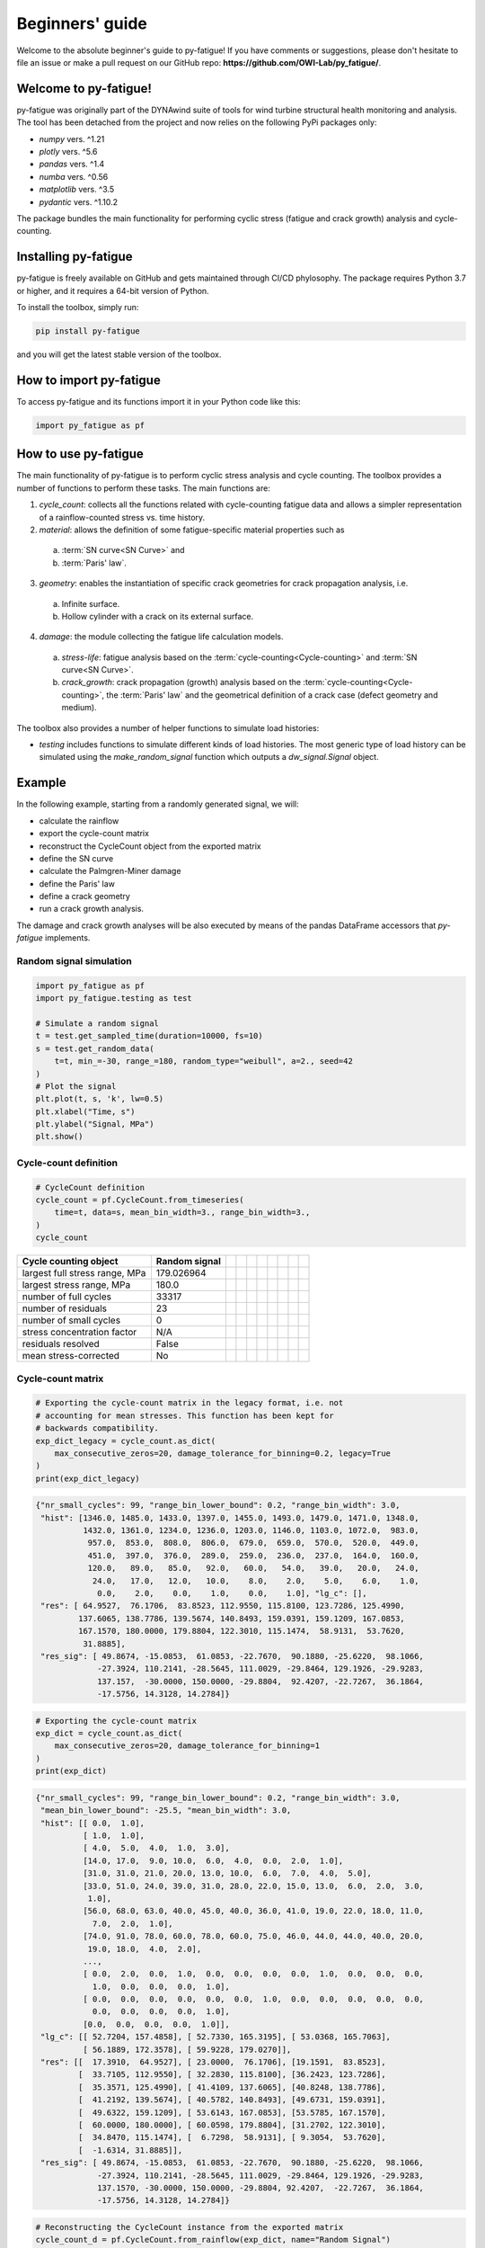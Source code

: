Beginners' guide
================

Welcome to the absolute beginner's guide to py-fatigue! If you have comments or
suggestions, please don't hesitate to file an issue or make a pull request on
our GitHub repo: **https://github.com/OWI-Lab/py_fatigue/**.

Welcome to py-fatigue!
----------------------

py-fatigue was originally part of the DYNAwind suite of tools for wind
turbine structural health monitoring and analysis. The tool has been detached
from the project and now relies on the following PyPi packages only:

- `numpy` vers. ^1.21
- `plotly` vers. ^5.6
- `pandas` vers. ^1.4
- `numba` vers. ^0.56
- `matplotlib` vers. ^3.5
- `pydantic` vers. ^1.10.2

The package bundles the main functionality for performing cyclic stress
(fatigue and crack growth) analysis and cycle-counting.

Installing py-fatigue
---------------------

py-fatigue is freely available on GitHub and gets maintained through CI/CD phylosophy. The package requires Python 3.7 or higher, and it requires a 64-bit version of Python.

To install the toolbox, simply run:
    
.. code-block:: bash

    pip install py-fatigue

and you will get the latest stable version of the toolbox.



How to import py-fatigue
------------------------

To access py-fatigue and its functions import it in your Python code like this:

.. code-block:: python

    import py_fatigue as pf

How to use py-fatigue
---------------------

The main functionality of py-fatigue is to perform cyclic stress analysis and
cycle counting. The toolbox provides a number of functions to perform these
tasks. The main functions are:

1. `cycle_count`: collects all the functions related with cycle-counting fatigue data and allows a simpler representation of a rainflow-counted stress vs. time history.
2. `material`: allows the definition of some fatigue-specific material properties such as 

  a. :term:`SN curve<SN Curve>` and
  b. :term:`Paris' law`.

3. `geometry`: enables the instantiation of specific crack geometries for crack propagation analysis, i.e.

  a. Infinite surface.
  b. Hollow cylinder with a crack on its external surface.

4. `damage`: the module collecting the fatigue life calculation models.

  a. `stress-life`: fatigue analysis based on the :term:`cycle-counting<Cycle-counting>` and :term:`SN curve<SN Curve>`.
  b. `crack_growth`: crack propagation (growth) analysis based on  the :term:`cycle-counting<Cycle-counting>`, the :term:`Paris' law` and the geometrical definition of a crack case (defect geometry and medium).

The toolbox also provides a number of helper functions to simulate load
histories:

-   `testing` includes functions to simulate different kinds of load histories. The most generic type of load history can be simulated using the `make_random_signal` function which outputs a `dw_signal.Signal` object.

Example
-------

In the following example, starting from a randomly generated signal, we will:

- calculate the rainflow
- export the cycle-count matrix
- reconstruct the CycleCount object from the exported matrix
- define the SN curve
- calculate the Palmgren-Miner damage
- define the Paris' law
- define a crack geometry
- run a crack growth analysis.

The damage and crack growth analyses will be also executed by means of
the pandas DataFrame accessors that `py-fatigue` implements.

Random signal simulation
~~~~~~~~~~~~~~~~~~~~~~~~

.. code-block:: python

  import py_fatigue as pf
  import py_fatigue.testing as test

  # Simulate a random signal
  t = test.get_sampled_time(duration=10000, fs=10)
  s = test.get_random_data(
      t=t, min_=-30, range_=180, random_type="weibull", a=2., seed=42
  )
  # Plot the signal
  plt.plot(t, s, 'k', lw=0.5)
  plt.xlabel("Time, s")
  plt.ylabel("Signal, MPa")
  plt.show()

.. image:: ../_static/_img/user_guide/make_random_signal_1.png

Cycle-count definition
~~~~~~~~~~~~~~~~~~~~~~

.. code-block:: python

  # CycleCount definition
  cycle_count = pf.CycleCount.from_timeseries(
      time=t, data=s, mean_bin_width=3., range_bin_width=3.,
  )
  cycle_count

.. table:: 

    ================================= ================ === === === === === === === === 
    Cycle counting object             Random signal                                   
    ================================= ================ === === === === === === === === 
    largest full stress range, MPa    179.026964                                 
    largest stress range, MPa         180.0                                            
    number of full cycles             33317                                            
    number of residuals               23                                              
    number of small cycles            0                                               
    stress concentration factor       N/A                                             
    residuals resolved                False                                           
    mean stress-corrected             No                                              
    ================================= ================ === === === === === === === === 

Cycle-count matrix
~~~~~~~~~~~~~~~~~~

.. code-block:: python

  # Exporting the cycle-count matrix in the legacy format, i.e. not 
  # accounting for mean stresses. This function has been kept for
  # backwards compatibility.
  exp_dict_legacy = cycle_count.as_dict(
      max_consecutive_zeros=20, damage_tolerance_for_binning=0.2, legacy=True
  )
  print(exp_dict_legacy)

.. code-block:: python

  {"nr_small_cycles": 99, "range_bin_lower_bound": 0.2, "range_bin_width": 3.0,
   "hist": [1346.0, 1485.0, 1433.0, 1397.0, 1455.0, 1493.0, 1479.0, 1471.0, 1348.0,
            1432.0, 1361.0, 1234.0, 1236.0, 1203.0, 1146.0, 1103.0, 1072.0,  983.0,
             957.0,  853.0,  808.0,  806.0,  679.0,  659.0,  570.0,  520.0,  449.0,
             451.0,  397.0,  376.0,  289.0,  259.0,  236.0,  237.0,  164.0,  160.0,
             120.0,   89.0,   85.0,   92.0,   60.0,   54.0,   39.0,   20.0,   24.0,
              24.0,   17.0,   12.0,   10.0,    8.0,    2.0,    5.0,    6.0,    1.0,
               0.0,    2.0,    0.0,    1.0,    0.0,    1.0], "lg_c": [],
   "res": [ 64.9527,  76.1706,  83.8523, 112.9550, 115.8100, 123.7286, 125.4990,
           137.6065, 138.7786, 139.5674, 140.8493, 159.0391, 159.1209, 167.0853,
           167.1570, 180.0000, 179.8804, 122.3010, 115.1474,  58.9131,  53.7620,
            31.8885],
   "res_sig": [ 49.8674, -15.0853,  61.0853, -22.7670,  90.1880, -25.6220,  98.1066,
               -27.3924, 110.2141, -28.5645, 111.0029, -29.8464, 129.1926, -29.9283,
               137.157,  -30.0000, 150.0000, -29.8804,  92.4207, -22.7267,  36.1864,
               -17.5756, 14.3128, 14.2784]}


.. code-block:: python

  # Exporting the cycle-count matrix
  exp_dict = cycle_count.as_dict(
      max_consecutive_zeros=20, damage_tolerance_for_binning=1
  )
  print(exp_dict)

.. code-block:: python

  {"nr_small_cycles": 99, "range_bin_lower_bound": 0.2, "range_bin_width": 3.0,
   "mean_bin_lower_bound": -25.5, "mean_bin_width": 3.0,
   "hist": [[ 0.0,  1.0],
            [ 1.0,  1.0],
            [ 4.0,  5.0,  4.0,  1.0,  3.0], 
            [14.0, 17.0,  9.0, 10.0,  6.0,  4.0,  0.0,  2.0,  1.0],
            [31.0, 31.0, 21.0, 20.0, 13.0, 10.0,  6.0,  7.0,  4.0,  5.0],
            [33.0, 51.0, 24.0, 39.0, 31.0, 28.0, 22.0, 15.0, 13.0,  6.0,  2.0,  3.0,
             1.0],
            [56.0, 68.0, 63.0, 40.0, 45.0, 40.0, 36.0, 41.0, 19.0, 22.0, 18.0, 11.0,
              7.0,  2.0,  1.0],
            [74.0, 91.0, 78.0, 60.0, 78.0, 60.0, 75.0, 46.0, 44.0, 44.0, 40.0, 20.0,
             19.0, 18.0,  4.0,  2.0],
            ...,
            [ 0.0,  2.0,  0.0,  1.0,  0.0,  0.0,  0.0,  0.0,  1.0,  0.0,  0.0,  0.0,
              1.0,  0.0,  0.0,  0.0,  1.0],
            [ 0.0,  0.0,  0.0,  0.0,  0.0,  0.0,  1.0,  0.0,  0.0,  0.0,  0.0,  0.0,
              0.0,  0.0,  0.0,  0.0,  1.0],
            [0.0,  0.0,  0.0,  0.0,  1.0]],
   "lg_c": [[ 52.7204, 157.4858], [ 52.7330, 165.3195], [ 53.0368, 165.7063],
            [ 56.1889, 172.3578], [ 59.9228, 179.0270]],
   "res": [[  17.3910,  64.9527], [ 23.0000,  76.1706], [19.1591,  83.8523],
           [  33.7105, 112.9550], [ 32.2830, 115.8100], [36.2423, 123.7286],
           [  35.3571, 125.4990], [ 41.4109, 137.6065], [40.8248, 138.7786],
           [  41.2192, 139.5674], [ 40.5782, 140.8493], [49.6731, 159.0391],
           [  49.6322, 159.1209], [ 53.6143, 167.0853], [53.5785, 167.1570],
           [  60.0000, 180.0000], [ 60.0598, 179.8804], [31.2702, 122.3010],
           [  34.8470, 115.1474], [  6.7298,  58.9131], [ 9.3054,  53.7620],
           [  -1.6314, 31.8885]],
   "res_sig": [ 49.8674, -15.0853,  61.0853, -22.7670,  90.1880, -25.6220,  98.1066,
               -27.3924, 110.2141, -28.5645, 111.0029, -29.8464, 129.1926, -29.9283,
               137.1570, -30.0000, 150.0000, -29.8804, 92.4207,  -22.7267,  36.1864,
               -17.5756, 14.3128, 14.2784]}

.. code-block:: python

    # Reconstructing the CycleCount instance from the exported matrix
    cycle_count_d = pf.CycleCount.from_rainflow(exp_dict, name="Random Signal")
    cycle_count_d

.. table:: 

    ================================= ================ === === === === === === === === 
    Cycle counting object             Random Signal                                   
    ================================= ================ === === === === === === === === 
    largest full stress range, MPa    179.027                                          
    largest stress range, MPa         180.0                                            
    number of full cycles             33219                                            
    number of residuals               22                                              
    number of small cycles            99                                              
    stress concentration factor       N/A                                             
    residuals resolved                False             
    mean stress-corrected             No                              
    ================================= ================ === === === === === === === === 

.. code-block:: python

  import matplotlib as mpl
  import matplotlib.pyplot as plt
  fig, axs = plt.subplots(1, 2, figsize=(12, 4.5))
  cycle_count.plot_histogram(fig=fig, ax=axs[0], plot_type="mean-range",
                             marker="d", s=2, cmap=mpl.cm.get_cmap("coolwarm"))
  axs[0].set_title("Cycle-count from signal")
  cycle_count_d.plot_histogram(fig=fig, ax=axs[1], plot_type="mean-range",
                               marker="s", s=10, edgecolors="#222",
                               cmap=mpl.cm.get_cmap("coolwarm"), linewidth=0.25)
  axs[1].set_title("Cycle-count from matrix")
  plt.show()

.. image:: ../_static/_img/user_guide/cc_plot_histogram.png

Stress-Life
~~~~~~~~~~~

SN Curve definition
+++++++++++++++++++

.. code-block:: python

  c_air = pf.SNCurve(
      [3, 5],
      intercept=[12.592, 16.320],
      norm="DNVGL-RP-C203/2016",
      environment='Air',
      curve='C'
  )
  c_air

.. image:: ../_static/_img/user_guide/sn_curve_1.png

Damage calculation analysis
+++++++++++++++++++++++++++

.. code-block:: python

    # Calculate damage for the cycle-count objects
    damage = pf.damage.get_pm(cycle_count=cycle_count, sn_curve=c_air)
    damage_d = pf.damage.get_pm(cycle_count=cycle_count_d, sn_curve=c_air)
    print(f"damage from signal: {sum(damage)}")
    print(f"damage from matrix: {sum(damage_d)}")

.. code-block:: bash

  damage from signal: 0.0013318803351252439
  damage from matrix: 0.0013321255571107358

Crack growth
~~~~~~~~~~~~
A crack growth simulation necessitates of three ingredients (objects):

- Cycle-counted stress history
- Crack growth curve (e.g. Paris' law)
- Ccrack geometry


Paris' curve definition
+++++++++++++++++++++++

.. code-block:: python

  SIF = np.linspace(1,2500, 300)
  SLOPE = np.array([2.88, 5.1, 8.16, 5.1, 2.88])
  INTER = np.array([1E-16, 1E-20, 1E-27, 1E-19, 1E-13])
  THRESHOLD = 20
  CRITICAL = 2000
  pc = pf.ParisCurve(slope=SLOPE, intercept=INTER, threshold=THRESHOLD,
                     critical=CRITICAL, norm="The norm",
                     environment="Environment", curve="nr.")
  pc

.. image:: ../_static/_img/user_guide/cg_curve_1.png

Crack geometry definition
+++++++++++++++++++++++++

.. code-block:: python

  geo = pf.geometry.HollowCylinder(
    initial_depth=5.,
    thickness=10.,
    height=30.,
    outer_diameter=30.,
    crack_position="external"
  )
  geo

.. code-block:: python

  HollowCylinder(
    _id=HOL_CYL_01,
    initial_depth=5.0,
    outer_diameter=300.0,
    thickness=10.0,
    height=30.0,
    crack_position=external,
  )

Crack growth analysis
+++++++++++++++++++++

.. code-block:: python

  cg = pf.crack_growth.get_crack_growth(
    cycle_count, pc, geo, express_mode=True
  )
  print(f"Cycles to end: {int(cg.final_cycles)}")

.. code-block:: bash

  Fatigue spectrum applied w/o failure. Stopping calculation
  Cycles to end: 3328

.. code-block:: python

  cg_d = pf.crack_growth.get_crack_growth(
    cycle_count_d, pc, geo, express_mode=True
  )
  print(f"Cycles to end: {int(cg.final_cycles)}")

.. code-block:: bash

  Fatigue spectrum applied w/o failure. Stopping calculation
  Cycles to end: 3320

.. code-block:: python

  plt.plot(np.cumsum(cg_d.count_cycle), cg_d.crack_depth)
  plt.xlabel("Cumulative cycles")
  plt.ylabel("Crack size, mm")
  plt.show()

.. image:: ../_static/_img/user_guide/cg_analysis_1.png

Working with pandas DataFrames
~~~~~~~~~~~~~~~~~~~~~~~~~~~~~~

It's possible to translate the CycleCount object to a pandas DataFrame and use
the implemented accessors :class:`py_fatigue.damage.stress_life.PalmgrenMiner`
(`miner`) and :class:`py_fatigue.damage.crack_growth.CrackGrowth` (`cg`) to
perform the stress-life and propagation analyses as shown above.

.. code-block:: python

  import pandas as pd

  df = cycle_count.to_df()

  # Stress-life
  df.miner.damage(sn_curve=c_air)
  # Crack-growth
  df.cg.calc_growth(cg_curve=pc, crack_geometry=geo)

.. code-block:: python

  df.miner.plot_histogram()

.. image:: ../_static/_img/user_guide/cc_plot_histogram_df.png

.. code-block:: python

  df.plot(kind="scatter", x="cumul_cycle", y="crack_depth", s=2)

.. image:: ../_static/_img/user_guide/cg_analysis_1_df.png
